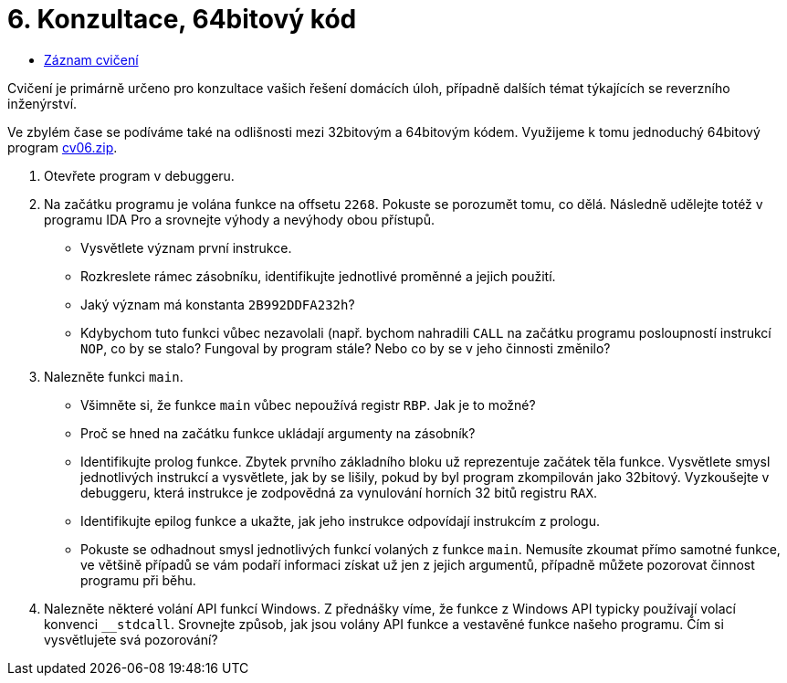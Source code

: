 ﻿
= 6. Konzultace, 64bitový kód
:imagesdir: ../media/labs/06
:toc:

* link:https://kib-files.fit.cvut.cz/mi-rev/recordings/2023/cz/cviceni_06_101.mp4[Záznam cvičení]

Cvičení je primárně určeno pro konzultace vašich řešení domácích úloh, případně dalších témat týkajících se reverzního inženýrství.

Ve zbylém čase se podíváme také na odlišnosti mezi 32bitovým a 64bitovým kódem. Využijeme k tomu jednoduchý 64bitový program link:{imagesdir}/cv06.zip[cv06.zip].

. Otevřete program  v debuggeru.
. Na začátku programu je volána funkce na offsetu `2268`. Pokuste se porozumět tomu, co dělá. Následně udělejte totéž v programu IDA Pro a srovnejte výhody a nevýhody obou přístupů.
* Vysvětlete význam první instrukce.
* Rozkreslete rámec zásobníku, identifikujte jednotlivé proměnné a jejich použití.
* Jaký význam má konstanta `2B992DDFA232h`?
* Kdybychom tuto funkci vůbec nezavolali (např. bychom nahradili `CALL` na začátku programu posloupností instrukcí `NOP`, co by se stalo? Fungoval by program stále? Nebo co by se v jeho činnosti změnilo?
. Nalezněte funkci `main`.
* Všimněte si, že funkce `main` vůbec nepoužívá registr `RBP`. Jak je to možné?
* Proč se hned na začátku funkce ukládají argumenty na zásobník?
* Identifikujte prolog funkce. Zbytek prvního základního bloku už reprezentuje začátek těla funkce. Vysvětlete smysl jednotlivých instrukcí a vysvětlete, jak by se lišily, pokud by byl program zkompilován jako 32bitový. Vyzkoušejte v debuggeru, která instrukce je zodpovědná za vynulování horních 32 bitů registru `RAX`.
* Identifikujte epilog funkce a ukažte, jak jeho instrukce odpovídají instrukcím z prologu.
* Pokuste se odhadnout smysl jednotlivých funkcí volaných z funkce `main`. Nemusíte zkoumat přímo samotné funkce, ve většině případů se vám podaří informaci získat už jen z jejich argumentů, případně můžete pozorovat činnost programu při běhu.
. Nalezněte některé volání API funkcí Windows. Z přednášky víme, že funkce z Windows API typicky používají volací konvenci `__stdcall`. Srovnejte způsob, jak jsou volány API funkce a vestavěné funkce našeho programu. Čím si vysvětlujete svá pozorování?
